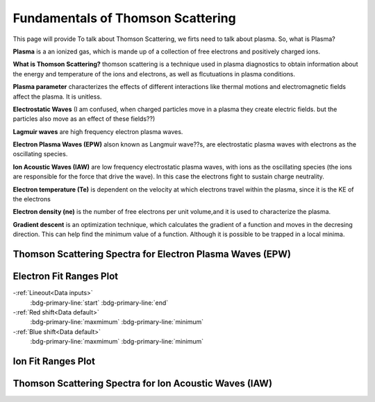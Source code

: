 .. _ts_fundamentals:

Fundamentals of Thomson Scattering 
==========================================

This page will provide 
To talk about Thomson Scattering, we firts need to talk about plasma. So, what is Plasma?

**Plasma** is a an ionized gas, which is mande up of a collection of free electrons and positively charged ions.

**What is Thomson Scattering?** 
thomson scattering is a technique used in plasma diagnostics to obtain information about the energy and temperature of the ions and electrons, as well as flcutuations in plasma conditions.

**Plasma parameter** characterizes the effects of different interactions like thermal motions and electromagnetic fields affect the plasma. It is unitless.

**Electrostatic Waves** (I am confused, when charged particles move in a plasma they create electric fields. but the particles also move as an effect of these fields??)

**Lagmuir waves** are  high frequency electron plasma waves.

**Electron Plasma Waves (EPW)** alson known as Langmuir wave??s, are electrostatic plasma waves with electrons as the oscillating species.

**Ion Acoustic Waves (IAW)** are low frequency electrostatic plasma waves, with ions as the oscillating species (the ions are responsible for the force that drive the wave). 
In this case the electrons fight to sustain charge neutrality.

**Electron temperature (Te)** is dependent on the velocity at which electrons travel within the plasma, since it is the KE of the electrons

**Electron density (ne)** is the number of free electrons per unit volume,and it is used to characterize the plasma.

**Gradient descent** is an optimization technique, which calculates the gradient of a function and moves in the decresing direction. This can help find the minimum value of a function. Although it is possible to be trapped in a local minima.


Thomson Scattering Spectra for Electron Plasma Waves (EPW) 
^^^^^^^^^^^^^^^^^^^^^^^^^^^^^^^^^^^^^^^^^^^^^^^^^^^^^^^^^^^^^

.. image:: _elfolder/TS_spectra_EPW.JPG

Electron Fit Ranges Plot
^^^^^^^^^^^^^^^^^^^^^^^^^^^^^^^^^^^^^^

.. image:: _elfolder/electron_fit_annotated.png

-:ref:`Lineout<Data inputs>`
    :bdg-primary-line:`start`
    :bdg-primary-line:`end`

-:ref:`Red shift<Data default>`
    :bdg-primary-line:`maxmimum`
    :bdg-primary-line:`minimum`

-:ref:`Blue shift<Data default>`
    :bdg-primary-line:`maxmimum`
    :bdg-primary-line:`minimum`

Ion Fit Ranges Plot
^^^^^^^^^^^^^^^^^^^^^^^^^^^^^^^^^

.. image:: _elfolder/ion_fit_annotated.png

Thomson Scattering Spectra for Ion Acoustic Waves (IAW)
^^^^^^^^^^^^^^^^^^^^^^^^^^^^^^^^^^^^^^^^^^^^^^^^^^^^^^^^^^^^

.. image:: _elfolder/TS_spectra_IAW.JPG